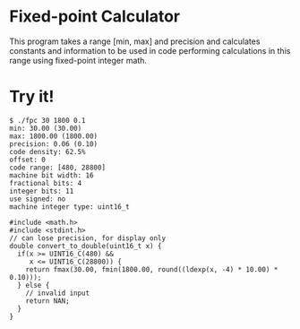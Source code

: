 * Fixed-point Calculator
This program takes a range [min, max] and precision and calculates constants and information to be used in code performing calculations in this range using fixed-point integer math.

* Try it!
#+BEGIN_EXAMPLE
$ ./fpc 30 1800 0.1
min: 30.00 (30.00)
max: 1800.00 (1800.00)
precision: 0.06 (0.10)
code density: 62.5%
offset: 0
code range: [480, 28800]
machine bit width: 16
fractional bits: 4
integer bits: 11
use signed: no
machine integer type: uint16_t

#include <math.h>
#include <stdint.h>
// can lose precision, for display only
double convert_to_double(uint16_t x) {
  if(x >= UINT16_C(480) &&
     x <= UINT16_C(28800)) {
    return fmax(30.00, fmin(1800.00, round((ldexp(x, -4) * 10.00) * 0.10)));
  } else {
    // invalid input
    return NAN;
  }
}
#+END_EXAMPLE
